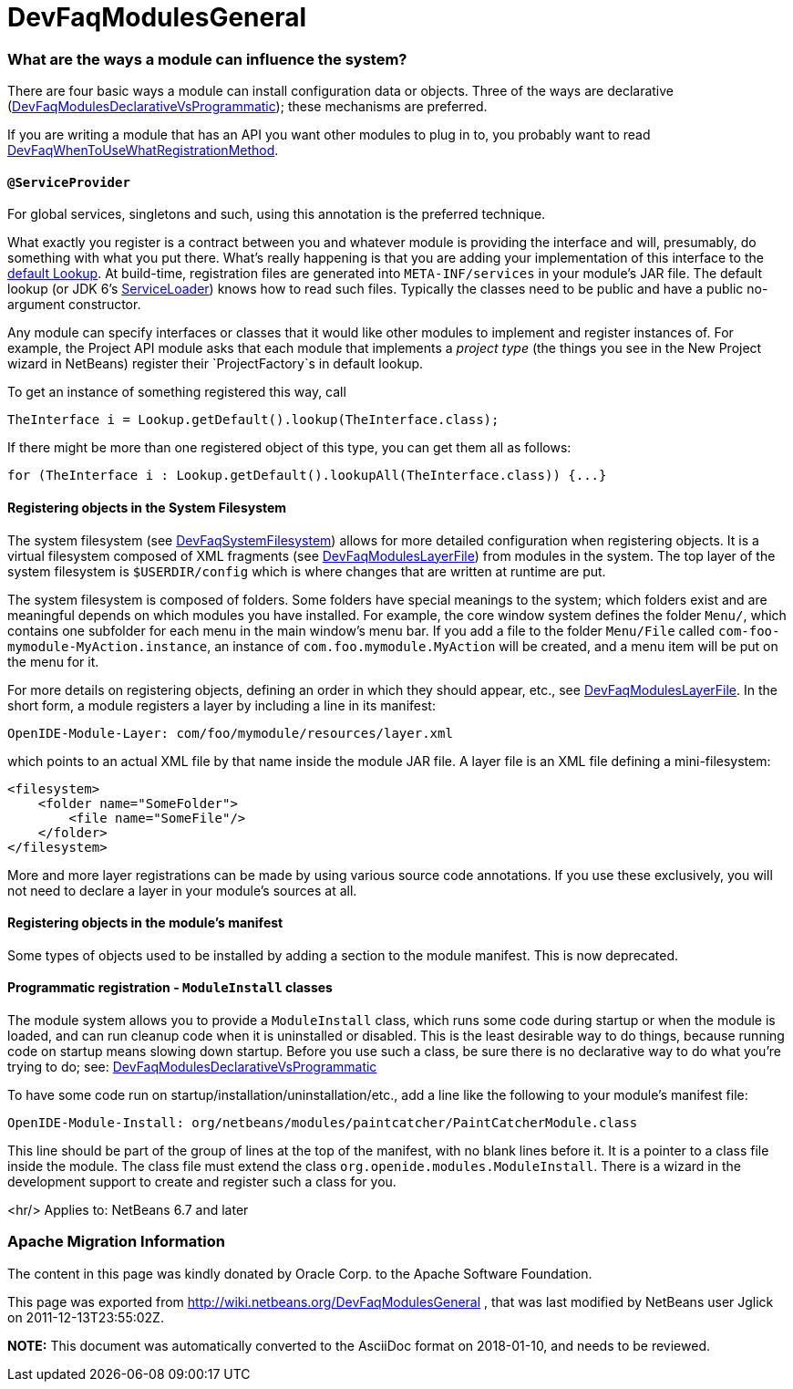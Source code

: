 // 
//     Licensed to the Apache Software Foundation (ASF) under one
//     or more contributor license agreements.  See the NOTICE file
//     distributed with this work for additional information
//     regarding copyright ownership.  The ASF licenses this file
//     to you under the Apache License, Version 2.0 (the
//     "License"); you may not use this file except in compliance
//     with the License.  You may obtain a copy of the License at
// 
//       http://www.apache.org/licenses/LICENSE-2.0
// 
//     Unless required by applicable law or agreed to in writing,
//     software distributed under the License is distributed on an
//     "AS IS" BASIS, WITHOUT WARRANTIES OR CONDITIONS OF ANY
//     KIND, either express or implied.  See the License for the
//     specific language governing permissions and limitations
//     under the License.
//

= DevFaqModulesGeneral
:jbake-type: wiki
:jbake-tags: wiki, devfaq, needsreview
:jbake-status: published

=== What are the ways a module can influence the system?

There are four basic ways a module can install configuration data or objects.
Three of the ways are
declarative (link:DevFaqModulesDeclarativeVsProgrammatic.html[DevFaqModulesDeclarativeVsProgrammatic]); these mechanisms are preferred.

If you are writing a module that has an API you want other modules to plug in to, you probably want to read link:DevFaqWhenToUseWhatRegistrationMethod.html[DevFaqWhenToUseWhatRegistrationMethod].

==== `@ServiceProvider`

For global services, singletons and such, using this annotation is the preferred technique.

What exactly you register is a contract between you and whatever module is providing the interface and will, presumably, do something with what you put there.
What's really happening is that you are adding your implementation of this interface to the link:DevFaqLookupDefault.html[default Lookup]. At build-time, registration files are generated into `META-INF/services` in your module's JAR file.  The default lookup (or JDK 6's link:http://java.sun.com/javase/6/docs/api/java/util/ServiceLoader.html[ServiceLoader]) knows how to read such files.  Typically the classes need to be public and have a public no-argument constructor.

Any module can specify interfaces or classes that it would like other modules to implement and register instances of.  For example, the Project API module asks that each module that implements a _project type_ (the things you see in the New Project wizard in NetBeans) register their `ProjectFactory`s in default lookup.

To get an instance of something registered this way, call

[source,java]
----

TheInterface i = Lookup.getDefault().lookup(TheInterface.class);
----

If there might be more than one registered object of this type, you can get them all as follows:

[source,java]
----

for (TheInterface i : Lookup.getDefault().lookupAll(TheInterface.class)) {...}
----

==== Registering objects in the System Filesystem

The system filesystem (see link:DevFaqSystemFilesystem.html[DevFaqSystemFilesystem]) allows for more detailed configuration when registering objects.
It is a virtual filesystem composed of XML fragments (see link:DevFaqModulesLayerFile.html[DevFaqModulesLayerFile])
from modules in the system.
The top layer of the system filesystem is `$USERDIR/config` which is where changes that are written at runtime are put.

The system filesystem is composed of folders.  Some folders have special meanings to the system; which folders exist and are meaningful depends on which modules you have installed.
For example, the core window system defines the folder `Menu/`, which contains one subfolder for each menu in the main window's menu bar.
If you add a file to the folder `Menu/File` called `com-foo-mymodule-MyAction.instance`,
an instance of `com.foo.mymodule.MyAction` will be created, and a menu item will be put on the menu for it.

For more details on registering objects, defining an order in which they should appear, etc., see link:DevFaqModulesLayerFile.html[DevFaqModulesLayerFile].
In the short form, a module registers a layer by including a line in its manifest:

[source,java]
----

OpenIDE-Module-Layer: com/foo/mymodule/resources/layer.xml
----

which points to an actual XML file by that name inside the module JAR file.  A layer file is an XML file defining a mini-filesystem:

[source,xml]
----

<filesystem>
    <folder name="SomeFolder">
        <file name="SomeFile"/>
    </folder>
</filesystem>
----

More and more layer registrations can be made by using various source code annotations.
If you use these exclusively, you will not need to declare a layer in your module's sources at all.

==== Registering objects in the module's manifest

Some types of objects used to be installed by adding a section to the module manifest.
This is now deprecated.

==== Programmatic registration - `ModuleInstall` classes

The module system allows you to provide a `ModuleInstall` class, which runs some code during startup or when the module is loaded, and can run cleanup code when it is uninstalled or disabled.  This is the least desirable way to do things, because running code on startup means slowing down startup.
Before you use such a class, be sure there is no declarative way to do what you're trying to do;
see: link:DevFaqModulesDeclarativeVsProgrammatic.html[DevFaqModulesDeclarativeVsProgrammatic]

To have some code run on startup/installation/uninstallation/etc., add a line like the following to your module's manifest file:

[source,java]
----

OpenIDE-Module-Install: org/netbeans/modules/paintcatcher/PaintCatcherModule.class
----

This line should be part of the group of lines at the top of the manifest, with no blank lines before it.  It is a pointer to a class file inside the module.  The class file must extend the class `org.openide.modules.ModuleInstall`.
There is a wizard in the development support to create and register such a class for you.

<hr/>
Applies to: NetBeans 6.7 and later

=== Apache Migration Information

The content in this page was kindly donated by Oracle Corp. to the
Apache Software Foundation.

This page was exported from link:http://wiki.netbeans.org/DevFaqModulesGeneral[http://wiki.netbeans.org/DevFaqModulesGeneral] , 
that was last modified by NetBeans user Jglick 
on 2011-12-13T23:55:02Z.


*NOTE:* This document was automatically converted to the AsciiDoc format on 2018-01-10, and needs to be reviewed.
